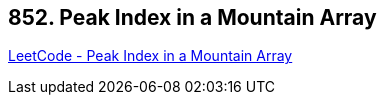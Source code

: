 == 852. Peak Index in a Mountain Array

https://leetcode.com/problems/peak-index-in-a-mountain-array/[LeetCode - Peak Index in a Mountain Array]

